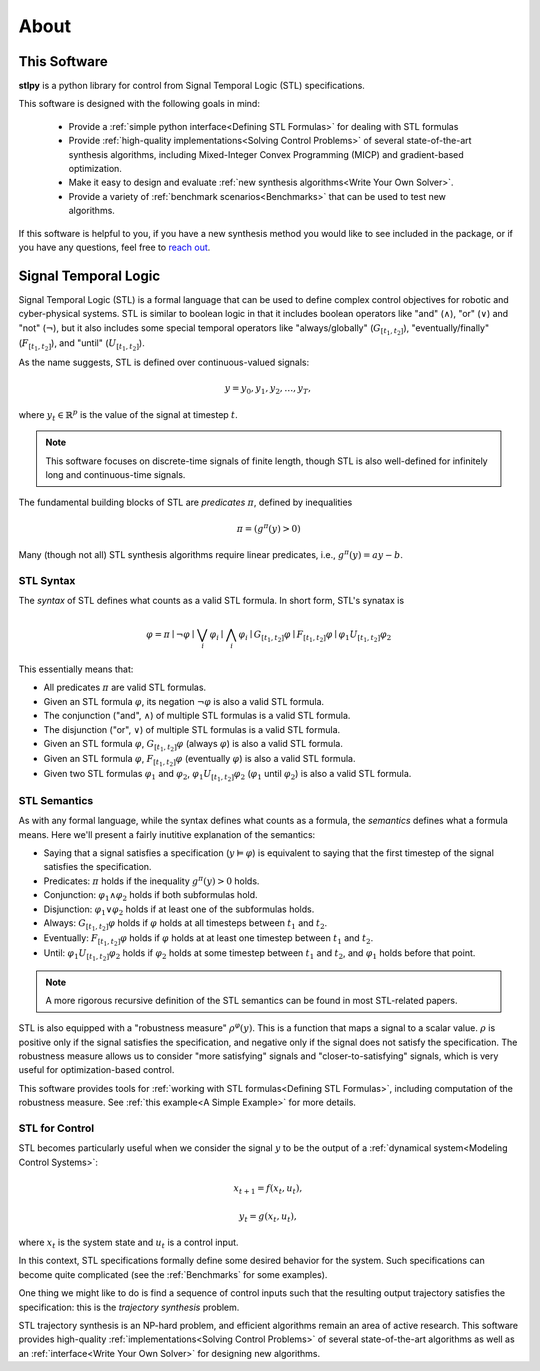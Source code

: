 ========
About
========

This Software
=============

**stlpy** is a python library for control from Signal Temporal Logic (STL) specifications. 

This software is designed with the following goals in mind:

    - Provide a :ref:`simple python interface<Defining STL Formulas>` for 
      dealing with STL formulas
    - Provide :ref:`high-quality implementations<Solving Control Problems>` 
      of several state-of-the-art synthesis algorithms, including Mixed-Integer
      Convex Programming (MICP) and gradient-based optimization.
    - Make it easy to design and evaluate 
      :ref:`new synthesis algorithms<Write Your Own Solver>`. 
    - Provide a variety of :ref:`benchmark scenarios<Benchmarks>`
      that can be used to test new algorithms.

If this software is helpful to you, if you have a new synthesis method you would like to see
included in the package, or if you have any questions, feel free to `reach out`_. 

.. _reach out: vjkurtz@gmail.com

Signal Temporal Logic
=====================

Signal Temporal Logic (STL) is a formal language that can be used to define 
complex control objectives for robotic and cyber-physical systems. STL is similar to 
boolean logic in that it includes boolean operators like "and" (:math:`\land`), "or"
(:math:`\lor`) and "not" (:math:`\lnot`), but it also includes some special temporal
operators like "always/globally" (:math:`G_{[t_1,t_2]}`), "eventually/finally" 
(:math:`F_{[t_1,t_2]}`), and "until" (:math:`U_{[t_1,t_2]}`).

As the name suggests, STL is defined over continuous-valued signals:

.. math::

    y = y_0,y_1,y_2,\dots,y_T,

where :math:`y_t \in \mathbb{R}^p` is the value of the signal at timestep :math:`t`.

.. note::

    This software focuses on discrete-time signals of finite length, though STL is also
    well-defined for infinitely long and continuous-time signals. 

The fundamental building blocks of STL are *predicates* :math:`\pi`, defined by inequalities

.. math::

    \pi = ( g^{\pi}(y) > 0 )

Many (though not all) STL synthesis algorithms require linear predicates, i.e., 
:math:`g^{\pi}(y) = a y - b`.

STL Syntax
----------

The *syntax* of STL defines what counts as a valid STL formula. In short form, STL's synatax is

.. math::

    \varphi = \pi \mid \lnot \varphi \mid \bigvee_i \varphi_i \mid \bigwedge_i \varphi_i
    \mid G_{[t_1,t_2]} \varphi \mid F_{[t_1,t_2]} \varphi \mid \varphi_1 U_{[t_1,t_2]} \varphi_2

This essentially means that:

- All predicates :math:`\pi` are valid STL formulas.
- Given an STL formula :math:`\varphi`, its negation :math:`\lnot \varphi` 
  is also a valid STL formula.
- The conjunction ("and", :math:`\land`) of multiple STL formulas is a valid STL formula.
- The disjunction ("or", :math:`\lor`) of multiple STL formulas is a valid STL formula.
- Given an STL formula :math:`\varphi`, :math:`G_{[t_1,t_2]} \varphi` (always :math:`\varphi`)
  is also a valid STL formula.
- Given an STL formula :math:`\varphi`, :math:`F_{[t_1,t_2]} \varphi` (eventually :math:`\varphi`)
  is also a valid STL formula.
- Given two STL formulas :math:`\varphi_1` and :math:`\varphi_2`, :math:`\varphi_1 U_{[t_1,t_2]} \varphi_2`
  (:math:`\varphi_1` until :math:`\varphi_2`) is also a valid STL formula.

STL Semantics
-------------

As with any formal language, while the syntax defines what counts as a formula, 
the *semantics* defines what a formula means. Here we'll present a fairly inutitive
explanation of the semantics:

- Saying that a signal satisfies a specification (:math:`y \vDash \varphi`) is equivalent
  to saying that the first timestep of the signal satisfies the specification.
- Predicates: :math:`\pi` holds if the inequality :math:`g^{\pi}(y) > 0` holds.
- Conjunction: :math:`\varphi_1 \land \varphi_2` holds if both subformulas hold. 
- Disjunction: :math:`\varphi_1 \lor \varphi_2` holds if at least 
  one of the subformulas holds.
- Always: :math:`G_{[t_1,t_2]} \varphi` holds if :math:`\varphi` holds at all timesteps between 
  :math:`t_1` and :math:`t_2`.
- Eventually: :math:`F_{[t_1,t_2]} \varphi` holds if :math:`\varphi` holds at at least one
  timestep between :math:`t_1` and :math:`t_2`.
- Until: :math:`\varphi_1 U_{[t_1,t_2]} \varphi_2` holds if :math:`\varphi_2` holds at some
  timestep between :math:`t_1` and :math:`t_2`, and :math:`\varphi_1` holds before that point.

.. note::

    A more rigorous recursive definition of the STL semantics 
    can be found in most STL-related papers. 

STL is also equipped with a "robustness measure" :math:`\rho^{\varphi}(y)`. This is a function
that maps a signal to a scalar value. :math:`\rho` is positive only if the signal satisfies the 
specification, and negative only if the signal does not satisfy the specification. The robustness
measure allows us to consider "more satisfying" signals and "closer-to-satisfying" signals, 
which is very useful for optimization-based control.

This software provides tools for :ref:`working with STL formulas<Defining STL Formulas>`,
including computation of the robustness measure. See :ref:`this example<A Simple Example>`
for more details.

STL for Control
---------------

STL becomes particularly useful when we consider the signal :math:`y` to be the output
of a :ref:`dynamical system<Modeling Control Systems>`:

.. math::

    x_{t+1} = f(x_t, u_t),

    y_t = g(x_t, u_t),

where :math:`x_t` is the system state and :math:`u_t` is a control input. 

In this context, STL specifications formally define some desired behavior for the system.
Such specifications can become quite complicated (see the :ref:`Benchmarks` for
some examples).

One thing we might like to do is find a sequence of control inputs such that the resulting
output trajectory satisfies the specification: this is the *trajectory synthesis* problem. 

STL trajectory synthesis is an NP-hard problem, and efficient algorithms remain an area
of active research. This software provides high-quality 
:ref:`implementations<Solving Control Problems>` of several 
state-of-the-art algorithms as well as an :ref:`interface<Write Your Own Solver>`
for designing new algorithms.

